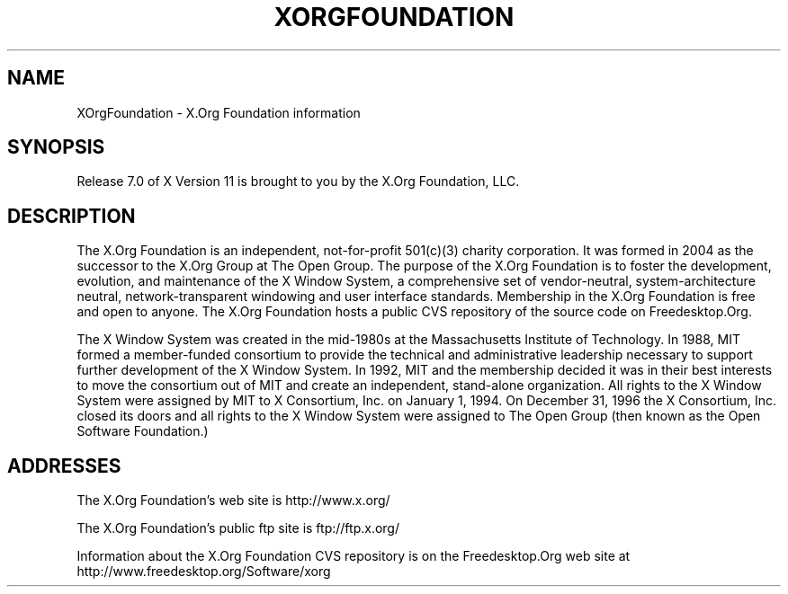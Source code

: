 .\"
.\" Copyright 2004, 2005 X.Org Foundation, LLC
.\" Copyright (c) 1993, 1994, 1996  X Consortium
.\" 
.\" Permission is hereby granted, free of charge, to any person obtaining a
.\" copy of this software and associated documentation files (the "Software"), 
.\" to deal in the Software without restriction, including without limitation 
.\" the rights to use, copy, modify, merge, publish, distribute, sublicense, 
.\" and/or sell copies of the Software, and to permit persons to whom the 
.\" Software furnished to do so, subject to the following conditions:
.\" 
.\" The above copyright notice and this permission notice shall be included in
.\" all copies or substantial portions of the Software.
.\" 
.\" THE SOFTWARE IS PROVIDED "AS IS", WITHOUT WARRANTY OF ANY KIND, EXPRESS OR
.\" IMPLIED, INCLUDING BUT NOT LIMITED TO THE WARRANTIES OF MERCHANTABILITY,
.\" FITNESS FOR A PARTICULAR PURPOSE AND NONINFRINGEMENT.  IN NO EVENT SHALL 
.\" THE X.ORG FOUNDATION BE LIABLE FOR ANY CLAIM, DAMAGES OR OTHER LIABILITY, 
.\" WHETHER IN AN ACTION OF CONTRACT, TORT OR OTHERWISE, ARISING FROM, OUT OF 
.\" OR IN CONNECTION WITH THE SOFTWARE OR THE USE OR OTHER DEALINGS IN THE 
.\" SOFTWARE.
.\"
.TH XORGFOUNDATION __miscmansuffix__ __xorgversion__
.SH NAME
XOrgFoundation \- X.Org Foundation information
.SH SYNOPSIS
Release 7.0 of X Version 11 is brought to you by the X.Org Foundation, LLC.
.SH DESCRIPTION
The X.Org Foundation is an independent, not-for-profit 501(c)(3) charity
corporation.  It was formed in 2004 as the successor to the X.Org Group at
The Open Group. The purpose of the X.Org Foundation is to foster the 
development, evolution, and maintenance of the X Window System, a 
comprehensive set of vendor-neutral, system-architecture neutral, 
network-transparent windowing and user interface standards. Membership
in the X.Org Foundation is free and open to anyone. The X.Org Foundation
hosts a public CVS repository of the source code on Freedesktop.Org.
.PP
The X Window System was created in the mid-1980s at the Massachusetts
Institute of Technology.  In 1988, MIT formed a member-funded consortium to
provide the technical and administrative leadership necessary to support
further development of the X Window System.  In 1992, MIT and the membership
decided it was in their best interests to move the consortium out of MIT and
create an independent, stand-alone organization.  All rights to the X Window 
System were assigned by MIT to X Consortium, Inc. on January 1, 1994. On 
December 31, 1996 the X Consortium, Inc. closed its doors and all rights 
to the X Window System were assigned to The Open Group (then known as the
Open Software Foundation.)
.PP
.SH "ADDRESSES"
The X.Org Foundation's web site is http://www.x.org/
.PP
The X.Org Foundation's public ftp site is ftp://ftp.x.org/
.PP
Information about the X.Org Foundation CVS repository is on the 
Freedesktop.Org web site at http://www.freedesktop.org/Software/xorg
.fi
